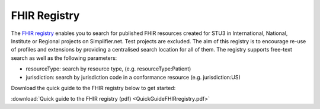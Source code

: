 FHIR Registry
^^^^^^^^^^^^^
The `FHIR registry <https://registry.fhir.org//>`_ enables you to search for published FHIR resources created for STU3 in International, National, Institute or Regional projects on Simplifier.net. Test projects are excluded. The aim of this registry is to encourage re-use of profiles and extensions by providing a centralised search location for all of them. The registry supports free-text search as well as the following parameters:

* resourceType: search by resource type, (e.g. resourceType:Patient)
* jurisdiction: search by jurisdiction code in a conformance resource (e.g. jurisdiction:US)

Download the quick guide to the FHIR registry below to get started:

:download:`Quick guide to the FHIR registry (pdf) <QuickGuideFHIRregistry.pdf>`
